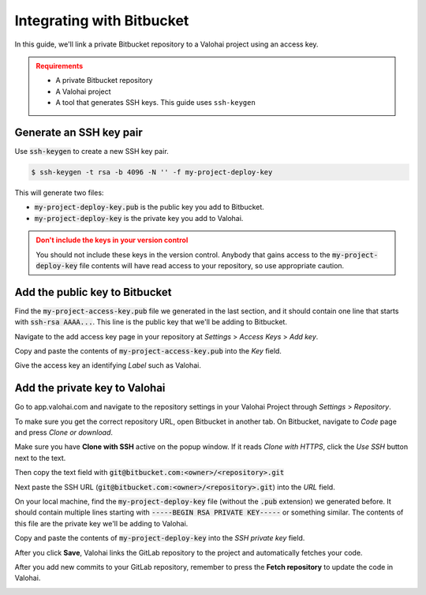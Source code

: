 .. meta::
    :description: Setting a private Bitbucket repository to a Valohai project using an read-only access key.

.. _repository-bitbucket:

Integrating with Bitbucket
==========================

In this guide, we'll link a private Bitbucket repository to a Valohai project using an access key.

.. admonition:: Requirements
   :class: attention

   * A private Bitbucket repository
   * A Valohai project
   * A tool that generates SSH keys. This guide uses ``ssh-keygen``

..

Generate an SSH key pair
#########################

Use :code:`ssh-keygen` to create a new SSH key pair.

.. code-block:: bash

   $ ssh-keygen -t rsa -b 4096 -N '' -f my-project-deploy-key

This will generate two files:

* :code:`my-project-deploy-key.pub` is the public key you add to Bitbucket.
* :code:`my-project-deploy-key` is the private key you add to Valohai.

.. admonition:: Don't include the keys in your version control
   :class: warning

   You should not include these keys in the version control. Anybody that gains access to the :code:`my-project-deploy-key` file contents will have read access to your repository, so use appropriate caution.
..

Add the public key to Bitbucket
#####################################

Find the :code:`my-project-access-key.pub` file we generated in the last section, and it should contain one line that starts with :code:`ssh-rsa AAAA...`. This line is the public key that we'll be adding to Bitbucket.

Navigate to the add access key page in your repository at `Settings` > `Access Keys` > `Add key`.

.. thumbnail:: bitbucket-key-1.png
   :alt: Bitbucket - route to the access key creation page


Copy and paste the contents of :code:`my-project-access-key.pub` into the `Key` field.

Give the access key an identifying `Label` such as Valohai.

.. thumbnail:: bitbucket-key-2.png
   :alt: Bitbucket - access key setup example

Add the private key to Valohai
####################################

Go to app.valohai.com and navigate to the repository settings in your Valohai Project through `Settings` > `Repository`.

.. image:: /tutorials/valohai-key-1.png
   :alt: Valohai - route to repository settings

To make sure you get the correct repository URL, open Bitbucket in another tab. On Bitbucket, navigate to `Code` page and press `Clone or download`.

Make sure you have **Clone with SSH** active on the popup window. If it reads `Clone with HTTPS`, click the `Use SSH` button next to the text.

Then copy the text field with :code:`git@bitbucket.com:<owner>/<repository>.git`

.. image:: bitbucket-key-3.png
   :alt: Bitbucket - where to find repository SSH URL


Next paste the SSH URL (:code:`git@bitbucket.com:<owner>/<repository>.git`) into the `URL` field.

On your local machine, find the :code:`my-project-deploy-key` file (without the :code:`.pub` extension) we generated before. It should contain multiple lines starting with :code:`-----BEGIN RSA PRIVATE KEY-----`  or something similar. The contents of this file are the private key we'll be adding to Valohai.

Copy and paste the contents of :code:`my-project-deploy-key` into the `SSH private key` field.

.. image:: /tutorials/valohai-key-3.png
   :alt: Valohai - repository configuration example


After you click **Save**, Valohai links the GitLab repository to the project and automatically fetches your code.

After you add new commits to your GitLab repository, remember to press the **Fetch repository** to update the code in Valohai.

.. image:: /tutorials/valohai-key-5.png
   :alt: Valohai - highlighted Fetch repository button